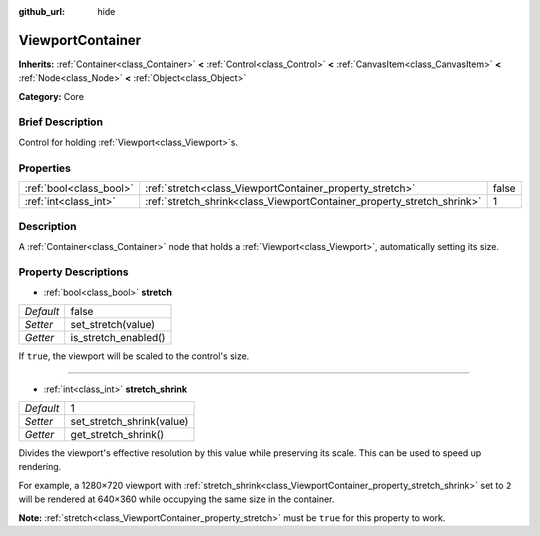 :github_url: hide

.. Generated automatically by doc/tools/makerst.py in Godot's source tree.
.. DO NOT EDIT THIS FILE, but the ViewportContainer.xml source instead.
.. The source is found in doc/classes or modules/<name>/doc_classes.

.. _class_ViewportContainer:

ViewportContainer
=================

**Inherits:** :ref:`Container<class_Container>` **<** :ref:`Control<class_Control>` **<** :ref:`CanvasItem<class_CanvasItem>` **<** :ref:`Node<class_Node>` **<** :ref:`Object<class_Object>`

**Category:** Core

Brief Description
-----------------

Control for holding :ref:`Viewport<class_Viewport>`\ s.

Properties
----------

+-------------------------+------------------------------------------------------------------------+-------+
| :ref:`bool<class_bool>` | :ref:`stretch<class_ViewportContainer_property_stretch>`               | false |
+-------------------------+------------------------------------------------------------------------+-------+
| :ref:`int<class_int>`   | :ref:`stretch_shrink<class_ViewportContainer_property_stretch_shrink>` | 1     |
+-------------------------+------------------------------------------------------------------------+-------+

Description
-----------

A :ref:`Container<class_Container>` node that holds a :ref:`Viewport<class_Viewport>`, automatically setting its size.

Property Descriptions
---------------------

.. _class_ViewportContainer_property_stretch:

- :ref:`bool<class_bool>` **stretch**

+-----------+----------------------+
| *Default* | false                |
+-----------+----------------------+
| *Setter*  | set_stretch(value)   |
+-----------+----------------------+
| *Getter*  | is_stretch_enabled() |
+-----------+----------------------+

If ``true``, the viewport will be scaled to the control's size.

----

.. _class_ViewportContainer_property_stretch_shrink:

- :ref:`int<class_int>` **stretch_shrink**

+-----------+---------------------------+
| *Default* | 1                         |
+-----------+---------------------------+
| *Setter*  | set_stretch_shrink(value) |
+-----------+---------------------------+
| *Getter*  | get_stretch_shrink()      |
+-----------+---------------------------+

Divides the viewport's effective resolution by this value while preserving its scale. This can be used to speed up rendering.

For example, a 1280×720 viewport with :ref:`stretch_shrink<class_ViewportContainer_property_stretch_shrink>` set to ``2`` will be rendered at 640×360 while occupying the same size in the container.

**Note:** :ref:`stretch<class_ViewportContainer_property_stretch>` must be ``true`` for this property to work.

